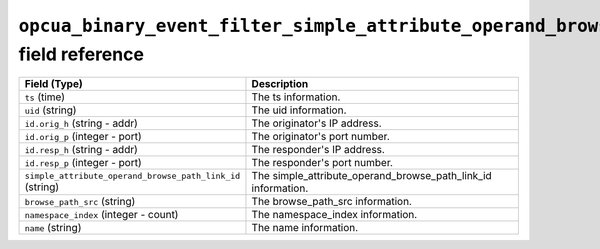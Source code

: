 ``opcua_binary_event_filter_simple_attribute_operand_browse_paths`` field reference
-----------------------------------------------------------------------------------

.. list-table::
   :header-rows: 1
   :class: longtable
   :widths: 1 3

   * - Field (Type)
     - Description

   * - ``ts`` (time)
     - The ts information.

   * - ``uid`` (string)
     - The uid information.

   * - ``id.orig_h`` (string - addr)
     - The originator's IP address.

   * - ``id.orig_p`` (integer - port)
     - The originator's port number.

   * - ``id.resp_h`` (string - addr)
     - The responder's IP address.

   * - ``id.resp_p`` (integer - port)
     - The responder's port number.

   * - ``simple_attribute_operand_browse_path_link_id`` (string)
     - The simple_attribute_operand_browse_path_link_id information.

   * - ``browse_path_src`` (string)
     - The browse_path_src information.

   * - ``namespace_index`` (integer - count)
     - The namespace_index information.

   * - ``name`` (string)
     - The name information.
